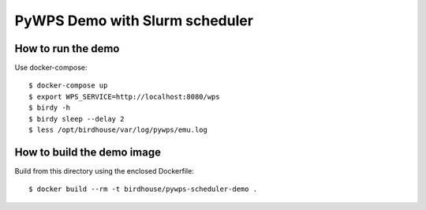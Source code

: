 *******************************
PyWPS Demo with Slurm scheduler
*******************************

How to run the demo
*******************

Use docker-compose::

  $ docker-compose up
  $ export WPS_SERVICE=http://localhost:8080/wps
  $ birdy -h
  $ birdy sleep --delay 2
  $ less /opt/birdhouse/var/log/pywps/emu.log


How to build the demo image
***************************

Build from this directory using the enclosed Dockerfile::

  $ docker build --rm -t birdhouse/pywps-scheduler-demo .
